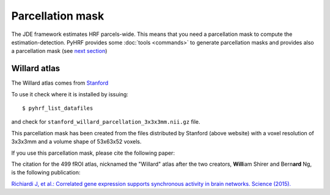 .. _parcelattion_mask:

Parcellation mask
*****************

The JDE framework estimates HRF parcels-wide. This means that you need a parcellation mask to compute the estimation-detection.
PyHRF provides some :doc:`tools <commands>` to generate parcellation masks and provides also a parcellation mask (see `next section <#willard-atlas>`_)

Willard atlas
+++++++++++++

The Willard atlas comes from `Stanford <http://findlab.stanford.edu/functional_ROIs.html>`_

.. image:: /figs/willard_fROIs_image.jpg

To use it check where it is installed by issuing::

    $ pyhrf_list_datafiles

and check for ``stanford_willard_parcellation_3x3x3mm.nii.gz`` file.

This parcellation mask has been created from the files distributed by Stanford (above website)
with a voxel resolution of 3x3x3mm and a volume shape of 53x63x52 voxels.

If you use this parcellation mask, please cite the following paper:

The citation for the 499 fROI atlas, nicknamed the "Willard" atlas after the two
creators, **Will**\ iam Shirer and Bern\ **ard** Ng, is the following publication:

`Richiardi J, et al.: Correlated gene expression supports synchronous activity
in brain networks. Science (2015). <http://science.sciencemag.org/content/348/6240/1241>`_
